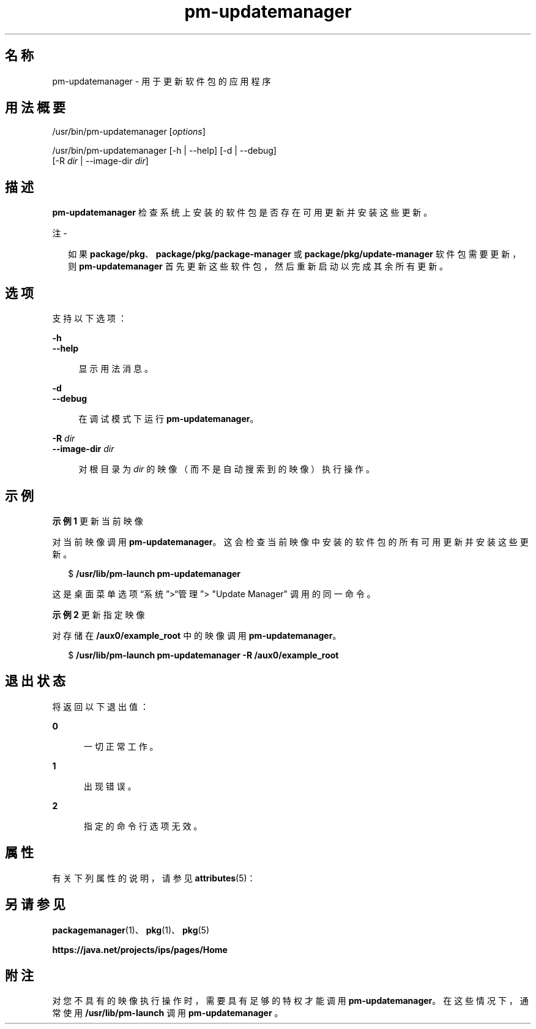 '\" te
.\" Copyright (c) 2007, 2013, Oracle and/or its affiliates.All rights reserved.
.TH pm-updatemanager 1 "2013 年 5 月 21 日" "SunOS 5.11" "用户命令"
.SH 名称
pm-updatemanager \- 用于更新软件包的应用程序
.SH 用法概要
.LP
.nf
/usr/bin/pm-updatemanager [\fIoptions\fR]
.fi

.LP
.nf
/usr/bin/pm-updatemanager [-h | --help] [-d | --debug]
    [-R \fIdir\fR | --image-dir \fIdir\fR]
.fi

.SH 描述
.sp
.LP
\fBpm-updatemanager\fR 检查系统上安装的软件包是否存在可用更新并安装这些更新。
.LP
注 - 
.sp
.RS 2
如果 \fBpackage/pkg\fR、\fBpackage/pkg/package-manager \fR 或 \fBpackage/pkg/update-manager\fR 软件包需要更新，则 \fBpm-updatemanager\fR 首先更新这些软件包，然后重新启动以完成其余所有更新。
.RE
.SH 选项
.sp
.LP
支持以下选项：
.sp
.ne 2
.mk
.na
\fB\fB-h\fR\fR
.ad
.br
.na
\fB\fB--help\fR\fR
.ad
.sp .6
.RS 4n
显示用法消息。
.RE

.sp
.ne 2
.mk
.na
\fB\fB-d\fR\fR
.ad
.br
.na
\fB\fB--debug\fR\fR
.ad
.sp .6
.RS 4n
在调试模式下运行 \fBpm-updatemanager\fR。
.RE

.sp
.ne 2
.mk
.na
\fB\fB-R\fR \fIdir\fR\fR
.ad
.br
.na
\fB\fB--image-dir\fR \fIdir\fR\fR
.ad
.sp .6
.RS 4n
对根目录为 \fIdir\fR 的映像（而不是自动搜索到的映像）执行操作。
.RE

.SH 示例
.LP
\fB示例 1 \fR更新当前映像
.sp
.LP
对当前映像调用 \fBpm-updatemanager\fR。这会检查当前映像中安装的软件包的所有可用更新并安装这些更新。

.sp
.in +2
.nf
$ \fB/usr/lib/pm-launch pm-updatemanager\fR
.fi
.in -2
.sp

.sp
.LP
这是桌面菜单选项“系统”>“管理”> "Update Manager" 调用的同一命令。

.LP
\fB示例 2 \fR更新指定映像
.sp
.LP
对存储在 \fB /aux0/example_root\fR 中的映像调用 \fBpm-updatemanager\fR。

.sp
.in +2
.nf
$ \fB/usr/lib/pm-launch pm-updatemanager -R /aux0/example_root\fR
.fi
.in -2
.sp

.SH 退出状态
.sp
.LP
将返回以下退出值：
.sp
.ne 2
.mk
.na
\fB\fB0\fR\fR
.ad
.RS 5n
.rt  
一切正常工作。
.RE

.sp
.ne 2
.mk
.na
\fB\fB1\fR\fR
.ad
.RS 5n
.rt  
出现错误。
.RE

.sp
.ne 2
.mk
.na
\fB\fB2\fR\fR
.ad
.RS 5n
.rt  
指定的命令行选项无效。
.RE

.SH 属性
.sp
.LP
有关下列属性的说明，请参见 \fBattributes\fR(5)：
.sp

.sp
.TS
tab() box;
cw(2.75i) |cw(2.75i) 
lw(2.75i) |lw(2.75i) 
.
属性类型属性值
_
可用性\fBpackage/pkg/update-manager\fR
_
接口稳定性Uncommitted（未确定）
.TE

.SH 另请参见
.sp
.LP
\fBpackagemanager\fR(1)、\fBpkg\fR(1)、\fBpkg\fR(5)
.sp
.LP
\fBhttps://java.net/projects/ips/pages/Home\fR
.SH 附注
.sp
.LP
对您不具有的映像执行操作时，需要具有足够的特权才能调用 \fBpm-updatemanager\fR。在这些情况下，通常使用 \fB/usr/lib/pm-launch\fR 调用 \fBpm-updatemanager \fR。
